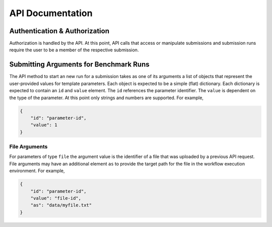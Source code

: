 =================
API Documentation
=================


Authentication & Authorization
==============================

Authorization is handled by the API. At this point, API calls that access or manipulate submissions and submission runs require the user to be a member of the respective submission.



Submitting Arguments for Benchmark Runs
=======================================

The API method to start an new run for a submission takes as one of its arguments a list of objects that represent the user-provided values for template parameters. Each object is expected to be a simple (flat) dictionary. Each dictionary is expected to contain an ``id`` and ``value`` element. The ``id`` references the parameter identifier. The ``value`` is dependent on the type of the parameter. At this point only strings and numbers are supported. For example,

.. code-block:: json

    {
        "id": "parameter-id",
        "value": 1
    }


File Arguments
--------------

For parameters of type ``file`` the argument value is the identifier of a file that was uploaded by a previous API request. File arguments may have an additional element ``as`` to provide the target path for the file in the workflow execution environment. For example,

.. code-block:: json

    {
        "id": "parameter-id",
        "value": "file-id",
        "as": "data/myfile.txt"
    }
